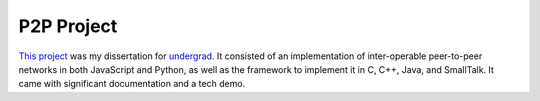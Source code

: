 P2P Project
~~~~~~~~~~~

`This project <https://github.com/p2p-today/p2p-project>`__ was my dissertation for `undergrad </education/2_undergrad.html>`_. It consisted of an implementation of inter-operable peer-to-peer networks in both JavaScript and Python, as well as the framework to implement it in C, C++, Java, and SmallTalk. It came with significant documentation and a tech demo.

.. tags:: C, CPlusPlus, JavaScript, Java, Python, SmallTalk, Makefile, Documentation, Software Testing, Paper Writing, Distributed Systems, Networking
